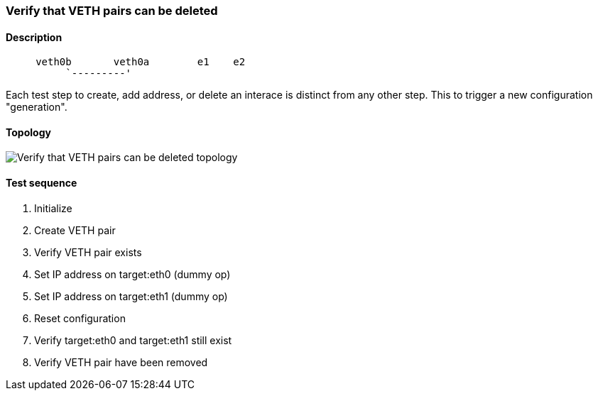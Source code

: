 === Verify that VETH pairs can be deleted
==== Description
```
     veth0b       veth0a        e1    e2
          `---------'
```

Each test step to create, add address, or delete an interace is distinct
from any other step.  This to trigger a new configuration "generation".

==== Topology
ifdef::topdoc[]
image::../../test/case/ietf_interfaces/veth_delete/topology.png[Verify that VETH pairs can be deleted topology]
endif::topdoc[]
ifndef::topdoc[]
ifdef::testgroup[]
image::veth_delete/topology.png[Verify that VETH pairs can be deleted topology]
endif::testgroup[]
ifndef::testgroup[]
image::topology.png[Verify that VETH pairs can be deleted topology]
endif::testgroup[]
endif::topdoc[]
==== Test sequence
. Initialize
. Create VETH pair
. Verify VETH pair exists
. Set IP address on target:eth0 (dummy op)
. Set IP address on target:eth1 (dummy op)
. Reset configuration
. Verify target:eth0 and target:eth1 still exist
. Verify VETH pair have been removed


<<<

